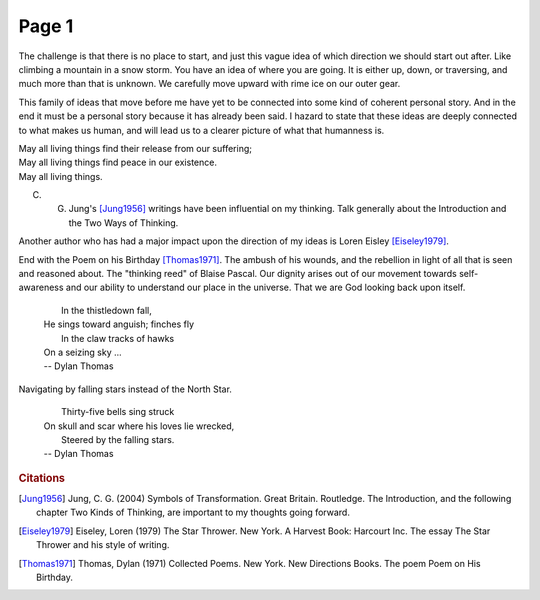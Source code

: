  
Page 1
==============
   
The challenge is that there is no place to start, and just this vague idea of which direction we should start out after. Like climbing a mountain in a snow storm. You have an idea of where you are going. It is either up, down, or traversing, and much more than that is unknown. We carefully move upward with rime ice on our outer gear.

This family of ideas that move before me have yet to be connected into some kind of coherent personal story. And in the end it must be a personal story because it has already been said. I hazard to state that these ideas are deeply connected to what makes us human, and will lead us to a clearer picture of what that humanness is. 

| May all living things find their release from our suffering;
| May all living things find peace in our existence.
| May all living things.

C. G. Jung's [Jung1956]_ writings have been influential on my thinking. Talk generally about the Introduction and the Two Ways of Thinking.

Another author who has had a major impact upon the direction of my ideas is Loren Eisley [Eiseley1979]_. 


End with the Poem on his Birthday [Thomas1971]_. The ambush of his wounds, and the rebellion in light of all that is seen and reasoned about. The "thinking reed" of Blaise Pascal. Our dignity arises out of our movement towards self-awareness and our ability to understand our place in the universe. That we are God looking back upon itself.

    |  In the thistledown fall,
    | He sings toward anguish; finches fly
    |  In the claw tracks of hawks
    | On a seizing sky ...
    | -- Dylan Thomas
    
Navigating by falling stars instead of the North Star.
    
    |  Thirty-five bells sing struck
    | On skull and scar where his loves lie wrecked,
    |  Steered by the falling stars.
    | -- Dylan Thomas
    

.. rubric:: Citations

.. [Jung1956] Jung, C. G. (2004) Symbols of Transformation. Great Britain. Routledge. The Introduction, and the following chapter Two Kinds of Thinking, are important to my thoughts going forward. 

.. [Eiseley1979] Eiseley, Loren (1979) The Star Thrower. New York. A Harvest Book: Harcourt Inc. The essay The Star Thrower and his style of writing. 

.. [Thomas1971] Thomas, Dylan (1971) Collected Poems. New York. New Directions Books. The poem Poem on His Birthday.